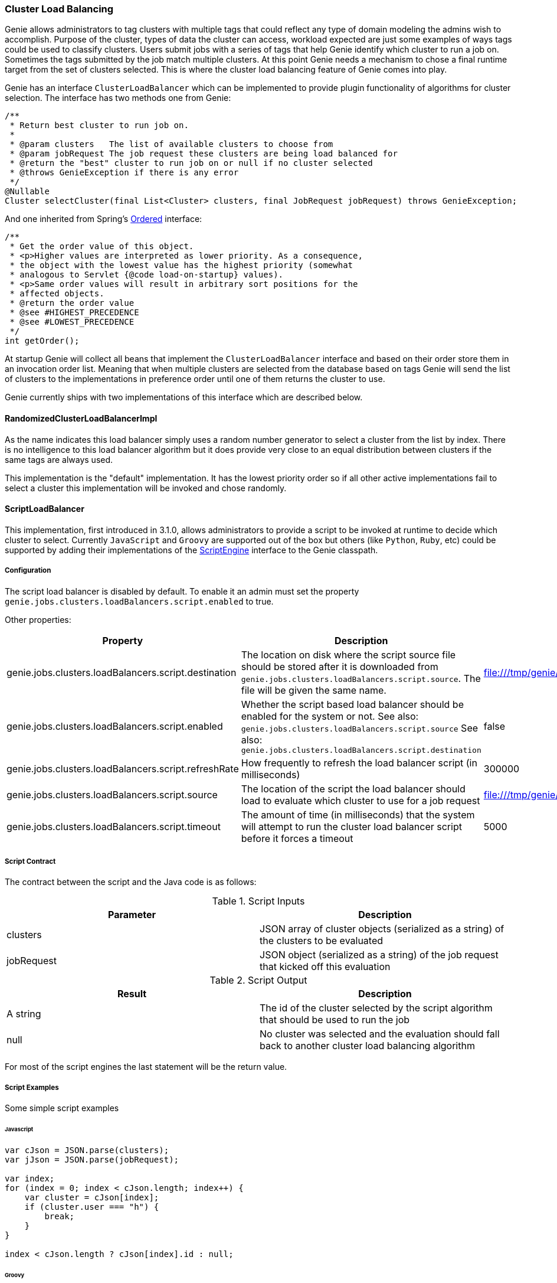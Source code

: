 === Cluster Load Balancing

Genie allows administrators to tag clusters with multiple tags that could reflect any type of domain modeling the
admins wish to accomplish. Purpose of the cluster, types of data the cluster can access, workload expected are just
some examples of ways tags could be used to classify clusters. Users submit jobs with a series of tags that help
Genie identify which cluster to run a job on. Sometimes the tags submitted by the job match multiple clusters. At this
point Genie needs a mechanism to chose a final runtime target from the set of clusters selected. This is where the
cluster load balancing feature of Genie comes into play.

Genie has an interface `ClusterLoadBalancer` which can be implemented to provide plugin functionality of algorithms for
cluster selection. The interface has two methods one from Genie:

[source,java]
----
/**
 * Return best cluster to run job on.
 *
 * @param clusters   The list of available clusters to choose from
 * @param jobRequest The job request these clusters are being load balanced for
 * @return the "best" cluster to run job on or null if no cluster selected
 * @throws GenieException if there is any error
 */
@Nullable
Cluster selectCluster(final List<Cluster> clusters, final JobRequest jobRequest) throws GenieException;
----

And one inherited from Spring's
http://docs.spring.io/spring-framework/docs/current/javadoc-api/org/springframework/core/Ordered.html[Ordered]
interface:

[source,java]
----
/**
 * Get the order value of this object.
 * <p>Higher values are interpreted as lower priority. As a consequence,
 * the object with the lowest value has the highest priority (somewhat
 * analogous to Servlet {@code load-on-startup} values).
 * <p>Same order values will result in arbitrary sort positions for the
 * affected objects.
 * @return the order value
 * @see #HIGHEST_PRECEDENCE
 * @see #LOWEST_PRECEDENCE
 */
int getOrder();
----

At startup Genie will collect all beans that implement the `ClusterLoadBalancer` interface and based on their order
store them in an invocation order list. Meaning that when multiple clusters are selected from the database based on tags
Genie will send the list of clusters to the implementations in preference order until one of them returns the cluster to
use.

Genie currently ships with two implementations of this interface which are described below.

==== RandomizedClusterLoadBalancerImpl

As the name indicates this load balancer simply uses a random number generator to select a cluster from the list by
index. There is no intelligence to this load balancer algorithm but it does provide very close to an equal distribution
between clusters if the same tags are always used.

This implementation is the "default" implementation. It has the lowest priority order so if all other active
implementations fail to select a cluster this implementation will be invoked and chose randomly.

==== ScriptLoadBalancer

This implementation, first introduced in 3.1.0, allows administrators to provide a script to be invoked at runtime to
decide which cluster to select. Currently `JavaScript` and `Groovy` are supported out of the box but others (like
`Python`, `Ruby`, etc) could be supported by adding their implementations of the
https://docs.oracle.com/javase/8/docs/api/javax/script/ScriptEngine.html[ScriptEngine] interface to the Genie classpath.

===== Configuration

The script load balancer is disabled by default. To enable it an admin must set the property
`genie.jobs.clusters.loadBalancers.script.enabled` to true.

Other properties:

|===
|Property |Description| Default Value

|genie.jobs.clusters.loadBalancers.script.destination
|The location on disk where the script source file should be stored after it is downloaded from
`genie.jobs.clusters.loadBalancers.script.source`. The file will be given the same name.
|file:///tmp/genie/loadbalancers/script/destination/

|genie.jobs.clusters.loadBalancers.script.enabled
|Whether the script based load balancer should be enabled for the system or not.
See also: `genie.jobs.clusters.loadBalancers.script.source`
See also: `genie.jobs.clusters.loadBalancers.script.destination`
|false

|genie.jobs.clusters.loadBalancers.script.refreshRate
|How frequently to refresh the load balancer script (in milliseconds)
|300000

|genie.jobs.clusters.loadBalancers.script.source
|The location of the script the load balancer should load to evaluate which cluster to use for a job request
|file:///tmp/genie/loadBalancers/script/source/loadBalance.js

|genie.jobs.clusters.loadBalancers.script.timeout
|The amount of time (in milliseconds) that the system will attempt to run the cluster load balancer script before it
forces a timeout
|5000

|===

===== Script Contract

The contract between the script and the Java code is as follows:

.Script Inputs
|===
|Parameter |Description

|clusters
|JSON array of cluster objects (serialized as a string) of the clusters to be evaluated

|jobRequest
|JSON object (serialized as a string) of the job request that kicked off this evaluation

|===

.Script Output
|===
|Result |Description

|A string
|The id of the cluster selected by the script algorithm that should be used to run the job

|null
|No cluster was selected and the evaluation should fall back to another cluster load balancing algorithm

|===

For most of the script engines the last statement will be the return value.

===== Script Examples

Some simple script examples

====== Javascript

[source,javascript]
----
var cJson = JSON.parse(clusters);
var jJson = JSON.parse(jobRequest);

var index;
for (index = 0; index < cJson.length; index++) {
    var cluster = cJson[index];
    if (cluster.user === "h") {
        break;
    }
}

index < cJson.length ? cJson[index].id : null;
----

====== Groovy

[source,groovy]
----
import groovy.json.JsonSlurper

def jsonSlurper = new JsonSlurper()
def cJson = jsonSlurper.parseText(clusters)
def jJson = jsonSlurper.parseText(jobRequest)

def index = cJson.findIndexOf {
    cluster -> cluster.user == "h"
}

index == -1 ? null : cJson[index].id
----

===== Caveats

The script load balancer provides great flexibility for system administrators to test algorithms for cluster load
balancing at runtime. Since the script is refreshed periodically it can even be changed after Genie is running. With
this flexibility comes the trade off that script evaluation is going to be slower than code running direct JVM byte
code. The load balancer tries to offset this by compiling and caching the script code in between refresh invocations. It
is recommended that once an algorithm is well tested it be converted to a true implementation of the
`ClusterLoadBalancer` interface if performance is desired.

Additionally if a script error is made the `ScriptLoadBalancer` will swallow the exceptions and simply return `null`
from all calls to `selectCluster` until the script is fixed and `refresh` is invoked again. The metric
`genie.jobs.clusters.loadBalancers.script.select.timer` with tag `status` and value `failed` can be used to monitor
this situation.

==== Wrap Up

This section went over the cluster load balancing feature of Genie. This interface provides an extension point for
administrators of Genie to tweak Genie's runtime behavior to suit their needs.
